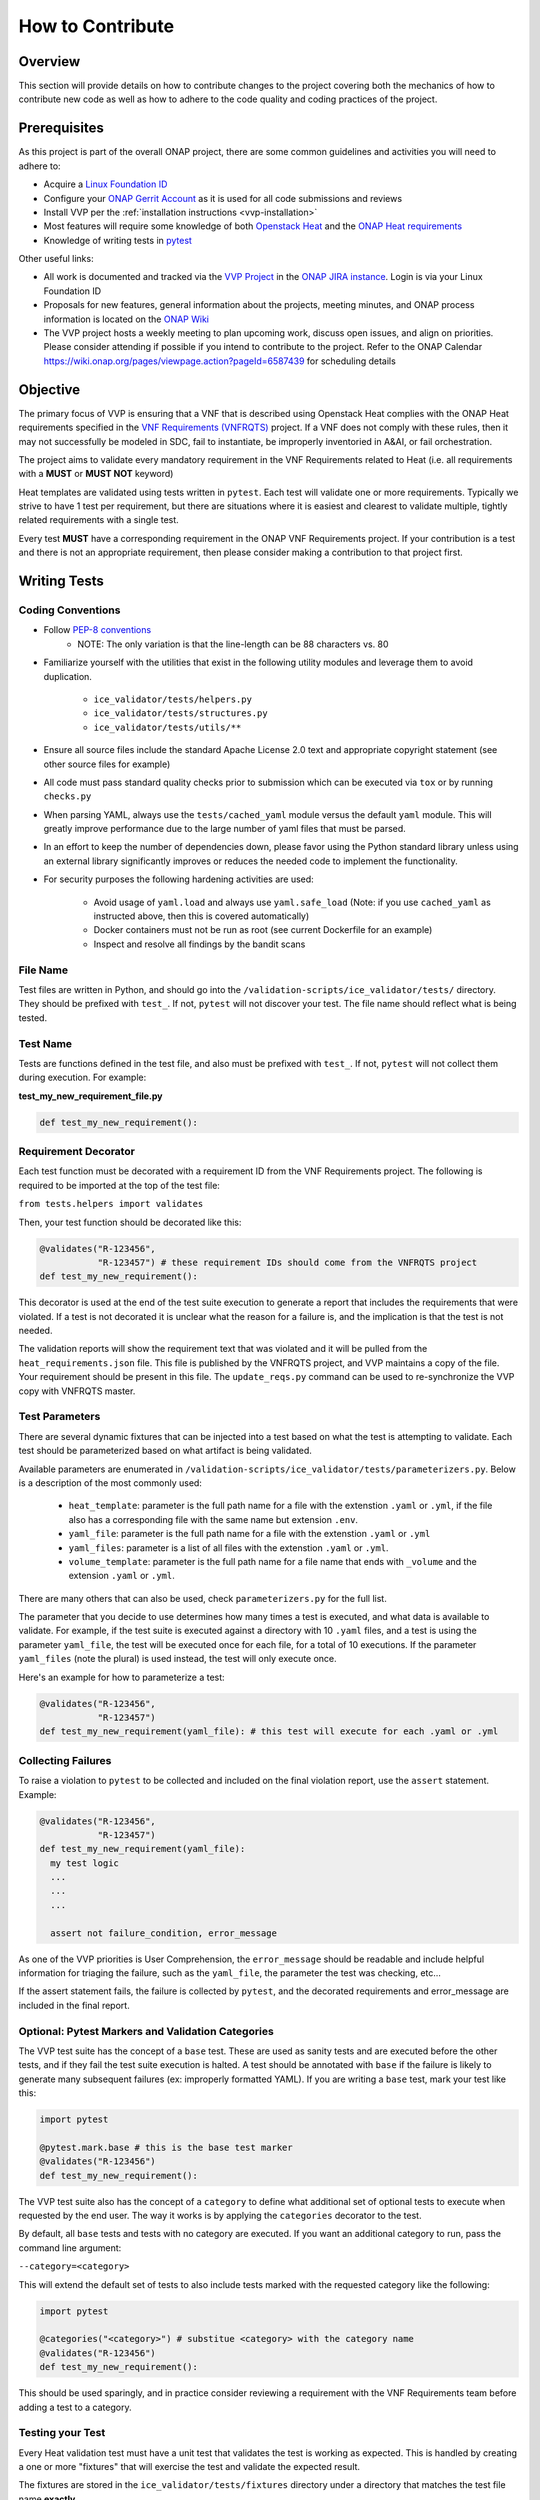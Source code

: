 .. This work is licensed under a Creative Commons Attribution 4.0 International License.
.. http://creativecommons.org/licenses/by/4.0
.. Copyright 2019 AT&T Intellectual Property.  All rights reserved.

How to Contribute
#################

Overview
--------

This section will provide details on how to contribute changes to the project
covering both the mechanics of how to contribute new code as well as
how to adhere to the code quality and coding practices of the project.


Prerequisites
-------------

As this project is part of the overall ONAP project, there are some common
guidelines and activities you will need to adhere to:

- Acquire a `Linux Foundation ID <https://identity.linuxfoundation.org/>`__
- Configure your `ONAP Gerrit Account <https://wiki.onap.org/display/DW/Configuring+Gerrit>`__
  as it is used for all code submissions and reviews
- Install VVP per the :ref:`installation instructions <vvp-installation>`
- Most features will require some knowledge of both `Openstack Heat <https://wiki.openstack.org/wiki/Heat>`__
  and the `ONAP Heat requirements <https://onap.readthedocs.io/en/latest/submodules/vnfrqts/requirements.git/docs/Chapter5/Heat/index.html>`__
- Knowledge of writing tests in `pytest <https://pytest.readthedocs.io/>`__

Other useful links:

- All work is documented and tracked via the `VVP Project <https://jira.onap.org/projects/VVP/issues/>`__
  in the `ONAP JIRA instance <https://jira.onap.org/>`__. Login is via your
  Linux Foundation ID
- Proposals for new features, general information about the projects,
  meeting minutes, and ONAP process information is located on the
  `ONAP Wiki <https://wiki.onap.org/>`__
- The VVP project hosts a weekly meeting to plan upcoming work, discuss open
  issues, and align on priorities.  Please consider attending if possible if you
  intend to contribute to the project.  Refer to the ONAP Calendar `<https://wiki.onap.org/pages/viewpage.action?pageId=6587439>`__
  for scheduling details

Objective
---------

The primary focus of VVP is ensuring that a VNF that is described using Openstack
Heat complies with the ONAP Heat requirements specified in the `VNF Requirements (VNFRQTS) <https://onap.readthedocs.io/en/latest/submodules/vnfrqts/requirements.git/docs/index.html>`__
project.  If a VNF does not comply with these rules, then it may not successfully
be modeled in SDC, fail to instantiate, be improperly inventoried in A&AI, or
fail orchestration.

The project aims to validate every mandatory requirement in the VNF Requirements
related to Heat (i.e. all requirements with a **MUST** or **MUST NOT** keyword)

Heat templates are validated using tests written in ``pytest``.  Each test will
validate one or more requirements. Typically we strive to have 1 test per
requirement, but there are situations where it is easiest and clearest to
validate multiple, tightly related requirements with a single test.

Every test **MUST** have a corresponding requirement in the ONAP VNF Requirements
project.  If your contribution is a test and there is not an appropriate
requirement, then please consider making a contribution to that project first.


Writing Tests
-------------

Coding Conventions
~~~~~~~~~~~~~~~~~~

* Follow `PEP-8 conventions <https://www.python.org/dev/peps/pep-0008/>`__
    * NOTE: The only variation is that the line-length can be 88
      characters vs. 80
* Familiarize yourself with the utilities that exist in the following utility
  modules and leverage them to avoid duplication.

    - ``ice_validator/tests/helpers.py``
    - ``ice_validator/tests/structures.py``
    - ``ice_validator/tests/utils/**``

* Ensure all source files include the standard Apache License 2.0 text and
  appropriate copyright statement (see other source files for example)
* All code must pass standard quality checks prior to submission which can be
  executed via ``tox`` or by running ``checks.py``
* When parsing YAML, always use the ``tests/cached_yaml`` module versus the
  default ``yaml`` module.  This will greatly improve performance due to the
  large number of yaml files that must be parsed.
* In an effort to keep the number of dependencies down, please favor using
  the Python standard library unless using an external library significantly
  improves or reduces the needed code to implement the functionality.
* For security purposes the following hardening activities are used:

    - Avoid usage of ``yaml.load`` and always use ``yaml.safe_load`` (Note: if you
      use ``cached_yaml`` as instructed above, then this is covered automatically)
    - Docker containers must not be run as root (see current Dockerfile for
      an example)
    - Inspect and resolve all findings by the bandit scans

File Name
~~~~~~~~~

Test files are written in Python, and should go into the
``/validation-scripts/ice_validator/tests/`` directory. They should be prefixed
with ``test_``. If not, ``pytest`` will not discover your test.  The file name
should reflect what is being tested.

Test Name
~~~~~~~~~

Tests are functions defined in the test file, and also must be prefixed with
``test_``. If not, ``pytest`` will not collect them during execution.
For example:

**test_my_new_requirement_file.py**

.. code-block:: python

  def test_my_new_requirement():

Requirement Decorator
~~~~~~~~~~~~~~~~~~~~~

Each test function must be decorated with a requirement ID from the
VNF Requirements project. The following is required to be imported at
the top of the test file:

``from tests.helpers import validates``

Then, your test function should be decorated like this:

.. code-block:: python

  @validates("R-123456",
             "R-123457") # these requirement IDs should come from the VNFRQTS project
  def test_my_new_requirement():

This decorator is used at the end of the test suite execution to generate a
report that includes the requirements that were violated. If a test is not
decorated it is unclear what the reason for a failure is, and the
implication is that the test is not needed.

The validation reports will show the requirement text that was violated and
it will be pulled from the ``heat_requirements.json`` file.  This file
is published by the VNFRQTS project, and VVP maintains a copy of the file.
Your requirement should be present in this file.  The ``update_reqs.py``
command can be used to re-synchronize the VVP copy with VNFRQTS master.

Test Parameters
~~~~~~~~~~~~~~~

There are several dynamic fixtures that can be injected into a test based on
what the test is attempting to validate. Each test should be parameterized based
on what artifact is being validated.

Available parameters are enumerated in
``/validation-scripts/ice_validator/tests/parameterizers.py``. Below is a description
of the most commonly used:

  - ``heat_template``: parameter is the full path name for a file with the
    extenstion ``.yaml`` or ``.yml``,
    if the file also has a corresponding file with the same name but
    extension ``.env``.
  - ``yaml_file``: parameter is the full path name for a file with the
    extenstion ``.yaml`` or ``.yml``
  - ``yaml_files``: parameter is a list of all files with the extenstion
    ``.yaml`` or ``.yml``.
  - ``volume_template``: parameter is the full path name for a file name
    that ends with ``_volume`` and the extension ``.yaml`` or ``.yml``.

There are many others that can also be used, check ``parameterizers.py`` for
the full list.

The parameter that you decide to use determines how many times a test is
executed, and what data is available to validate. For example, if the
test suite is executed against a directory with 10 ``.yaml`` files, and
a test is using the parameter ``yaml_file``, the test will be executed
once for each file, for a total of 10 executions. If the parameter
``yaml_files`` (note the plural) is used instead, the test will
only execute once.

Here's an example for how to parameterize a test:

.. code-block:: python

  @validates("R-123456",
             "R-123457")
  def test_my_new_requirement(yaml_file): # this test will execute for each .yaml or .yml

Collecting Failures
~~~~~~~~~~~~~~~~~~~

To raise a violation to ``pytest`` to be collected and included on the final
violation report, use the ``assert`` statement. Example:

.. code-block:: python

  @validates("R-123456",
             "R-123457")
  def test_my_new_requirement(yaml_file):
    my test logic
    ...
    ...
    ...

    assert not failure_condition, error_message

As one of the VVP priorities is User Comprehension, the ``error_message``
should be readable and include helpful information for triaging the failure,
such as the ``yaml_file``, the parameter the test was checking, etc...

If the assert statement fails, the failure is collected by ``pytest``, and the
decorated requirements and error_message are included in the final report.

Optional: Pytest Markers and Validation Categories
~~~~~~~~~~~~~~~~~~~~~~~~~~~~~~~~~~~~~~~~~~~~~~~~~~

The VVP test suite has the concept of a ``base`` test. These are used as
sanity tests and are executed before the other tests, and if they fail the
test suite execution is halted. A test should be annotated with ``base`` if the
failure is likely to generate many subsequent failures (ex: improperly formatted
YAML).  If you are writing a ``base`` test, mark your test like this:

.. code-block:: python

  import pytest

  @pytest.mark.base # this is the base test marker
  @validates("R-123456")
  def test_my_new_requirement():

The VVP test suite also has the concept of a ``category`` to
define what additional set of optional tests to execute when requested by the
end user. The way it works is by applying the ``categories`` decorator to the
test.

By default, all ``base`` tests and tests with no category are executed.
If you want an additional category to run, pass the command line argument:

``--category=<category>``

This will extend the default set of tests to also include tests marked with
the requested category like the following:

.. code-block:: python

  import pytest

  @categories("<category>") # substitue <category> with the category name
  @validates("R-123456")
  def test_my_new_requirement():

This should be used sparingly, and in practice consider reviewing a requirement
with the VNF Requirements team before adding a test to a category.

Testing your Test
~~~~~~~~~~~~~~~~~

Every Heat validation test must have a unit test that validates the test is
working as expected.  This is handled by creating a one or more "fixtures" that
will exercise the test and validate the expected result.

The fixtures are stored in the ``ice_validator/tests/fixtures`` directory under
a directory that matches the test file name **exactly**.

For example, if your test is named ``test_neutron_ports.py``, then the test
fixtures must be in the ``ice_validator/tests/fixtures/test_neutron_ports/``
directory.

At minimum, each test must have one example of heat templates/files that
pass (stored in the ``pass`` subdirectory), and one example that fails (
stored in the ``fail`` subdirectory).  These templates do not need to be complete,
valid Heat template - they only need to include the minimum content to
validate the test.

If you need to test multiple conditions or branches of your test, then you
can nest other directories under your test's fixture directory.  Each nested
directory, must in turn have a ``pass`` and ``fail`` subdirectory.

.. code-block::

    ice_validator/
    |--- tests/
         |--- fixtures/
              |--- test_neutron_ports/
                   |--- scenario_one/
                   |    |--- pass/
                   |    |--- fail/
                   |--- scenario_two/
                        |--- pass/
                        |--- fail/

To execute all tests for the entire suite, issue the following commmand
from the ``ice_validator`` directory:

``pytest --self-test``

If you wish to selectively execute your test against one of the fixtures,
then issue the following command from the ``ice_validator`` directory:

``pytest tests/<test_file>.py --template-directory=tests/fixtures/<test_file>/<scenario>``

If you have contributed code outside of a ``tests_*.py`` file, then you should
create suitable tests for that functionality in the ``app_tests`` directory.
The tests should be compatible with ``pytest``, but these tests
do not use the fixtures mechanism.

Submitting Your Changes For Review
----------------------------------

Once you have completed your changes and tested they work as expected, then the
next step is to validate they are ready for submission.  The ``checks.py``
module in the root directory contains are variety of code quality checks
that the build server will execute.  These can be executed locally using ``tox``
or simply running ``checks.py``.

At the time of this writing, the following checks will be performed:

- Executing the full test suite (``app_tests`` and ``--self-test``)
- flake8 code style validation
- Ensuring the ``heat_requirements.json`` file is up-to-date with VNFRQTS
  (run ``update_reqs.py`` if this check fails)
- Ensures all mandatory tests from VNFRQTS have tests in VVP
- Security checks via bandit

Once all tests are passed, then refer to `Pushing Changes Using Git <https://wiki.onap.org/display/DW/Pushing+Changes+Using+Git>`__
for details on how to submit your change.

Once your change has been submitted, please add the following individuals as
reviewers at minimum:

- Steven Stark
- Trevor Lovett
- Steven Wright
